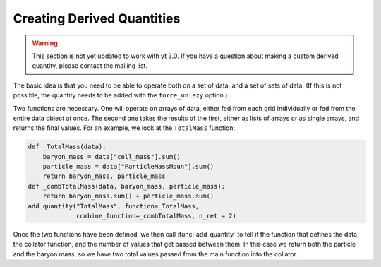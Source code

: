 .. _creating_derived_quantities:

Creating Derived Quantities
---------------------------

.. warning:: This section is not yet updated to work with yt 3.0.  If you
             have a question about making a custom derived quantity, please
             contact the mailing list.

The basic idea is that you need to be able to operate both on a set of data,
and a set of sets of data.  (If this is not possible, the quantity needs to be
added with the ``force_unlazy`` option.)

Two functions are necessary.  One will operate on arrays of data, either fed
from each grid individually or fed from the entire data object at once.  The
second one takes the results of the first, either as lists of arrays or as
single arrays, and returns the final values.  For an example, we look at the
``TotalMass`` function:

.. code-block:: python

   def _TotalMass(data):
       baryon_mass = data["cell_mass"].sum()
       particle_mass = data["ParticleMassMsun"].sum()
       return baryon_mass, particle_mass
   def _combTotalMass(data, baryon_mass, particle_mass):
       return baryon_mass.sum() + particle_mass.sum()
   add_quantity("TotalMass", function=_TotalMass,
                combine_function=_combTotalMass, n_ret = 2)

Once the two functions have been defined, we then call :func:`add_quantity` to
tell it the function that defines the data, the collator function, and the
number of values that get passed between them.  In this case we return both the
particle and the baryon mass, so we have two total values passed from the main
function into the collator.
